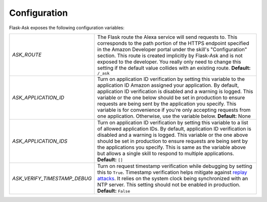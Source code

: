Configuration
-------------
Flask-Ask exposes the following configuration variables:

============================ ============================================================================================
`ASK_ROUTE`                  The Flask route the Alexa service will send requests to. This corresponds to the path
                             portion of the HTTPS endpoint specified in the Amazon Developer portal under the skill's
                             "Configuration" section. This route is created implicitly by Flask-Ask and is not exposed
                             to the developer. You really only need to change this setting if the default value
                             collides with an existing route. **Default:**  ``/_ask``
`ASK_APPLICATION_ID`         Turn on application ID verification by setting this variable to the application ID Amazon
                             assigned your application. By default, application ID verification is disabled and a
                             warning is logged. This variable or the one below should be set in production to ensure
                             requests are being sent by the application you specify. This variable is for convenience
                             if you're only accepting requests from one application. Otherwise, use the variable
                             below. **Default:** None
`ASK_APPLICATION_IDS`        Turn on application ID verification by setting this variable to a list of allowed
                             application IDs. By default, application ID verification is disabled and a
                             warning is logged. This variable or the one above should be set in production to ensure
                             requests are being sent by the applications you specify. This is same as the variable above
                             but allows a single skill to respond to multiple applications. **Default:** ``[]``
`ASK_VERIFY_TIMESTAMP_DEBUG` Turn on request timestamp verification while debugging by setting this to ``True``.
                             Timestamp verification helps mitigate against
                             `replay attacks <https://en.wikipedia.org/wiki/Replay_attack>`_. It
                             relies on the system clock being synchronized with an NTP server. This setting should not
                             be enabled in production. **Default:** ``False``
============================ ============================================================================================
